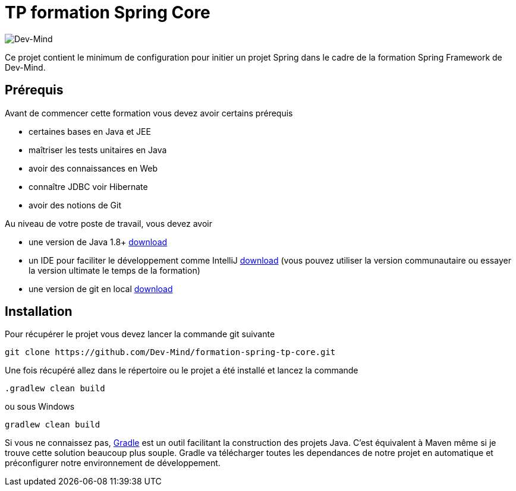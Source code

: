 = TP formation Spring Core

image:https://www.dev-mind.fr/img/logo/logo_1500.png[Dev-Mind]

Ce projet contient le minimum de configuration pour initier un projet Spring dans le cadre de la formation Spring Framework de Dev-Mind.

== Prérequis

Avant de commencer cette formation vous devez avoir certains prérequis

* certaines bases en Java et JEE
* maîtriser les tests unitaires en Java
* avoir des connaissances en Web
* connaître JDBC voir Hibernate
* avoir des notions de Git

Au niveau de votre poste de travail, vous devez avoir

* une version de Java 1.8+ http://www.oracle.com/technetwork/java/javase/downloads/jdk8-downloads-2133151.html[download]
* un IDE pour faciliter le développement comme IntelliJ https://www.jetbrains.com/idea/download[download] (vous pouvez utiliser la version communautaire ou essayer la version ultimate le temps de la formation)
* une version de git en local https://git-scm.com/downloads[download]

== Installation

Pour récupérer le projet vous devez lancer la commande git suivante

```
git clone https://github.com/Dev-Mind/formation-spring-tp-core.git
```

Une fois récupéré allez dans le répertoire ou le projet a été installé et lancez la commande

```
.gradlew clean build
```

ou sous Windows

```
gradlew clean build
```

Si vous ne connaissez pas,  https://gradle.org/[Gradle] est un outil facilitant la construction des projets Java. C'est équivalent à Maven même si je trouve cette solution beaucoup plus souple. Gradle va télécharger toutes les dependances de notre projet en automatique et préconfigurer notre environnement de développement.